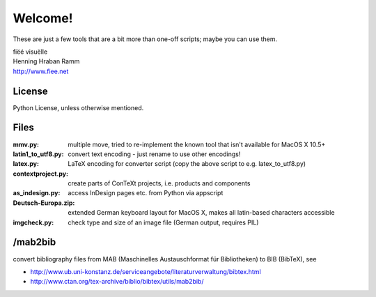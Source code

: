 Welcome!
========

These are just a few tools that are a bit more than one-off scripts; maybe you can use them.

| fiëé visuëlle
| Henning Hraban Ramm
| http://www.fiee.net


License
-------
Python License, unless otherwise mentioned.


Files
-----

:mmv.py:              multiple move, tried to re-implement the known tool that isn't available for MacOS X 10.5+
:latin1_to_utf8.py:   convert text encoding - just rename to use other encodings!
:latex.py:            LaTeX encoding for converter script (copy the above script to e.g. latex_to_utf8.py)
:contextproject.py:   create parts of ConTeXt projects, i.e. products and components
:as_indesign.py:      access InDesign pages etc. from Python via appscript
:Deutsch-Europa.zip:  extended German keyboard layout for MacOS X, makes all latin-based characters accessible
:imgcheck.py:         check type and size of an image file (German output, requires PIL)


/mab2bib
--------

convert bibliography files from MAB (Maschinelles Austauschformat für Bibliotheken) to BIB (BibTeX), 
see

* http://www.ub.uni-konstanz.de/serviceangebote/literaturverwaltung/bibtex.html
* http://www.ctan.org/tex-archive/biblio/bibtex/utils/mab2bib/

